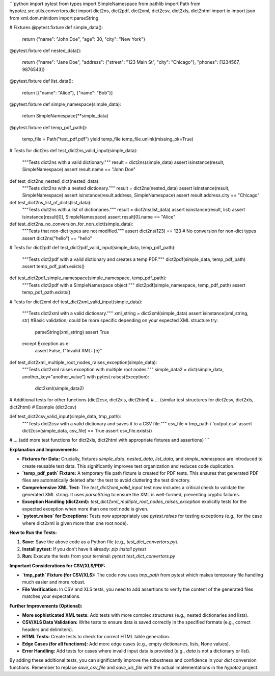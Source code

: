 ```python
import pytest
from types import SimpleNamespace
from pathlib import Path
from hypotez.src.utils.convertors.dict import dict2ns, dict2pdf, dict2xml, dict2csv, dict2xls, dict2html
import io
import json
from xml.dom.minidom import parseString


# Fixtures
@pytest.fixture
def simple_data():
    return {"name": "John Doe", "age": 30, "city": "New York"}


@pytest.fixture
def nested_data():
    return {"name": "Jane Doe", "address": {"street": "123 Main St", "city": "Chicago"}, "phones": [1234567, 9876543]}


@pytest.fixture
def list_data():
    return [{"name": "Alice"}, {"name": "Bob"}]


@pytest.fixture
def simple_namespace(simple_data):
    return SimpleNamespace(**simple_data)


@pytest.fixture
def temp_pdf_path():
    temp_file = Path("test_pdf.pdf")
    yield temp_file
    temp_file.unlink(missing_ok=True)



# Tests for dict2ns
def test_dict2ns_valid_input(simple_data):
    """Tests dict2ns with a valid dictionary."""
    result = dict2ns(simple_data)
    assert isinstance(result, SimpleNamespace)
    assert result.name == "John Doe"


def test_dict2ns_nested_dict(nested_data):
    """Tests dict2ns with a nested dictionary."""
    result = dict2ns(nested_data)
    assert isinstance(result, SimpleNamespace)
    assert isinstance(result.address, SimpleNamespace)
    assert result.address.city == "Chicago"


def test_dict2ns_list_of_dicts(list_data):
    """Tests dict2ns with a list of dictionaries."""
    result = dict2ns(list_data)
    assert isinstance(result, list)
    assert isinstance(result[0], SimpleNamespace)
    assert result[0].name == "Alice"


def test_dict2ns_no_conversion_for_non_dict(simple_data):
    """Tests that non-dict types are not modified."""
    assert dict2ns(123) == 123  # No conversion for non-dict types
    assert dict2ns("hello") == "hello"




# Tests for dict2pdf
def test_dict2pdf_valid_input(simple_data, temp_pdf_path):
    """Tests dict2pdf with a valid dictionary and creates a temp PDF."""
    dict2pdf(simple_data, temp_pdf_path)
    assert temp_pdf_path.exists()



def test_dict2pdf_simple_namespace(simple_namespace, temp_pdf_path):
    """Tests dict2pdf with a SimpleNamespace object."""
    dict2pdf(simple_namespace, temp_pdf_path)
    assert temp_pdf_path.exists()




# Tests for dict2xml
def test_dict2xml_valid_input(simple_data):
    """Tests dict2xml with a valid dictionary."""
    xml_string = dict2xml(simple_data)
    assert isinstance(xml_string, str)
    #Basic validation; could be more specific depending on your expected XML structure
    try:
        parseString(xml_string)
        assert True
    except Exception as e:
        assert False, f"Invalid XML: {e}"


def test_dict2xml_multiple_root_nodes_raises_exception(simple_data):
    """Tests dict2xml raises exception with multiple root nodes."""
    simple_data2 = dict(simple_data, another_key="another_value")
    with pytest.raises(Exception):
        dict2xml(simple_data2)



# Additional tests for other functions (dict2csv, dict2xls, dict2html)
# ... (similar test structures for dict2csv, dict2xls, dict2html)
# Example (dict2csv)

def test_dict2csv_valid_input(simple_data, tmp_path):
  """Tests dict2csv with a valid dictionary and saves it to a CSV file."""
  csv_file = tmp_path / 'output.csv'
  assert dict2csv(simple_data, csv_file) == True
  assert csv_file.exists()




# ... (add more test functions for dict2xls, dict2html with appropriate fixtures and assertions)
```

**Explanation and Improvements:**

* **Fixtures for Data:**  Crucially, fixtures `simple_data`, `nested_data`, `list_data`, and `simple_namespace` are introduced to create reusable test data.  This significantly improves test organization and reduces code duplication.
* **`temp_pdf_path` Fixture:** A temporary file path fixture is created for PDF tests.  This ensures that generated PDF files are automatically deleted after the test to avoid cluttering the test directory.
* **Comprehensive XML Test:** The `test_dict2xml_valid_input` test now includes a critical check to validate the generated XML string.  It uses `parseString` to ensure the XML is well-formed, preventing cryptic failures.
* **Exception Handling (dict2xml):** `test_dict2xml_multiple_root_nodes_raises_exception` explicitly tests for the expected exception when more than one root node is given.
* **`pytest.raises` for Exceptions:**  Tests now appropriately use `pytest.raises` for testing exceptions (e.g., for the case where dict2xml is given more than one root node).

**How to Run the Tests:**

1.  **Save:** Save the above code as a Python file (e.g., `test_dict_convertors.py`).
2.  **Install pytest:** If you don't have it already: `pip install pytest`
3.  **Run:** Execute the tests from your terminal: `pytest test_dict_convertors.py`

**Important Considerations for CSV/XLS/PDF:**

*   **`tmp_path` Fixture (for CSV/XLS):** The code now uses `tmp_path` from pytest which makes temporary file handling much easier and more robust.
*   **File Verification:** In CSV and XLS tests, you need to add assertions to verify the content of the generated files matches your expectations.

**Further Improvements (Optional):**


* **More sophisticated XML tests:** Add tests with more complex structures (e.g., nested dictionaries and lists).
* **CSV/XLS Data Validation:** Write tests to ensure data is saved correctly in the specified formats (e.g., correct headers and delimiters).
* **HTML Tests:** Create tests to check for correct HTML table generation.
* **Edge Cases (for all functions):**  Add more edge cases (e.g., empty dictionaries, lists, None values).
* **Error Handling:** Add tests for cases where invalid input data is provided (e.g., `data` is not a dictionary or list).

By adding these additional tests, you can significantly improve the robustness and confidence in your `dict` conversion functions. Remember to replace `save_csv_file` and `save_xls_file` with the actual implementations in the `hypotez` project.